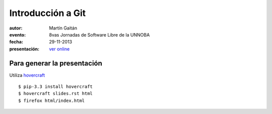 Introducción a Git
==================

:autor: Martín Gaitán
:evento: 8vas Jornadas de Software Libre de la UNNOBA
:fecha: 29-11-2013
:presentación: `ver online <http://mgaitan.github.io/intro-git/index.html>`_


Para generar la presentación
----------------------------

Utiliza `hovercraft <http://hovercraft.readthedocs.org/>`_ ::

    $ pip-3.3 install hovercraft
    $ hovercraft slides.rst html
    $ firefox html/index.html
